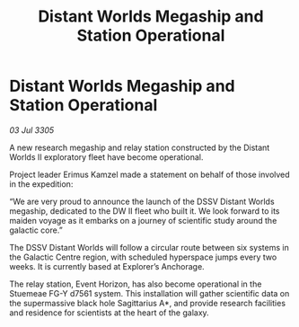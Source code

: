 :PROPERTIES:
:ID:       57740f82-7146-48d6-9070-28362f2ce26c
:END:
#+title: Distant Worlds Megaship and Station Operational
#+filetags: :galnet:

* Distant Worlds Megaship and Station Operational

/03 Jul 3305/

A new research megaship and relay station constructed by the Distant Worlds II exploratory fleet have become operational. 

Project leader Erimus Kamzel made a statement on behalf of those involved in the expedition: 

“We are very proud to announce the launch of the DSSV Distant Worlds megaship, dedicated to the DW II fleet who built it. We look forward to its maiden voyage as it embarks on a journey of scientific study around the galactic core.” 

The DSSV Distant Worlds will follow a circular route between six systems in the Galactic Centre region, with scheduled hyperspace jumps every two weeks. It is currently based at Explorer’s Anchorage. 

The relay station, Event Horizon, has also become operational in the Stuemeae FG-Y d7561 system. This installation will gather scientific data on the supermassive black hole Sagittarius A*, and provide research facilities and residence for scientists at the heart of the galaxy.
